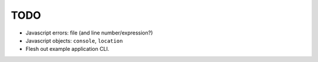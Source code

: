 TODO
====

* Javascript errors: file (and line number/expression?)
* Javascript objects: ``console``, ``location``
* Flesh out example application CLI.
